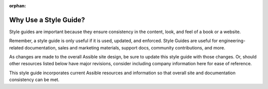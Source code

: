 :orphan:

Why Use a Style Guide?
`````````````````````````````````

Style guides are important because they ensure consistency in the content, look, and feel of a book or a website.

Remember, a style guide is only useful if it is used, updated, and enforced.  Style Guides are useful for engineering-related documentation, sales and marketing materials, support docs, community contributions, and more.

As changes are made to the overall Assible site design, be sure to update this style guide with those changes. Or, should other resources listed below have major revisions, consider including company information here for ease of reference.

This style guide incorporates current Assible resources and information so that overall site and documentation consistency can be met.

.. raw:: html

   <blockquote class="note info">

   "If you don't find it in the index, look very carefully through the entire catalogue."
    ― Sears, Roebuck and Co., 1897 Sears Roebuck & Co. Catalogue

.. raw:: html

   </blockquote>

